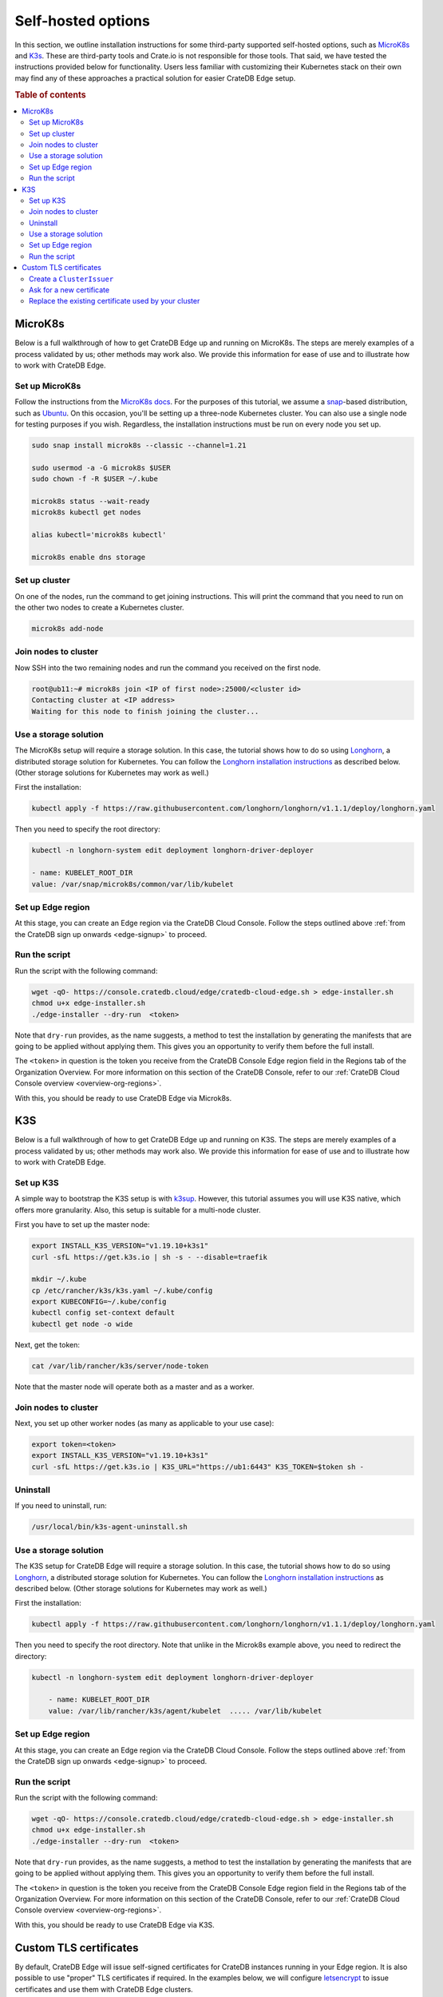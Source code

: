 .. _edge-self-hosted:

Self-hosted options
===================

In this section, we outline installation instructions for some third-party
supported self-hosted options, such as `MicroK8s`_ and `K3s`_. These are
third-party tools and Crate.io is not responsible for those tools. That said,
we have tested the instructions provided below for functionality. Users less
familiar with customizing their Kubernetes stack on their own may find
any of these approaches a practical solution for easier CrateDB Edge setup.

.. rubric:: Table of contents

.. contents::
   :local:

.. _edge-tools-microk8s:

MicroK8s
--------

Below is a full walkthrough of how to get CrateDB Edge up and running on
MicroK8s. The steps are merely examples of a process validated by us; other
methods may work also. We provide this information for ease of use and to
illustrate how to work with CrateDB Edge.


Set up MicroK8s
'''''''''''''''

Follow the instructions from the `MicroK8s docs`_. For the purposes of this
tutorial, we assume a `snap`_-based distribution, such as `Ubuntu`_. On this
occasion, you'll be setting up a three-node Kubernetes cluster. You can also
use a single node for testing purposes if you wish. Regardless, the
installation instructions must be run on every node you set up.

.. code-block:: console

    sudo snap install microk8s --classic --channel=1.21

    sudo usermod -a -G microk8s $USER
    sudo chown -f -R $USER ~/.kube

    microk8s status --wait-ready
    microk8s kubectl get nodes

    alias kubectl='microk8s kubectl'

    microk8s enable dns storage


Set up cluster
''''''''''''''

On one of the nodes, run the command to get joining instructions. This will
print the command that you need to run on the other two nodes to create a
Kubernetes cluster.

.. code-block:: console

    microk8s add-node


Join nodes to cluster
'''''''''''''''''''''

Now SSH into the two remaining nodes and run the command you received on the
first node.

.. code-block:: console

    root@ub11:~# microk8s join <IP of first node>:25000/<cluster id>
    Contacting cluster at <IP address>
    Waiting for this node to finish joining the cluster...


Use a storage solution
''''''''''''''''''''''

The MicroK8s setup will require a storage solution. In this case, the tutorial
shows how to do so using `Longhorn`_, a distributed storage solution for
Kubernetes. You can follow the `Longhorn installation instructions`_ as
described below. (Other storage solutions for Kubernetes may work as well.)

First the installation:

.. code-block:: console

    kubectl apply -f https://raw.githubusercontent.com/longhorn/longhorn/v1.1.1/deploy/longhorn.yaml

Then you need to specify the root directory:

.. code-block:: console

    kubectl -n longhorn-system edit deployment longhorn-driver-deployer

    - name: KUBELET_ROOT_DIR
    value: /var/snap/microk8s/common/var/lib/kubelet


Set up Edge region
''''''''''''''''''

At this stage, you can create an Edge region via the CrateDB Cloud Console.
Follow the steps outlined above :ref:`from the CrateDB sign up onwards
<edge-signup>` to proceed.


Run the script
''''''''''''''

Run the script with the following command:

.. code-block:: console

    wget -qO- https://console.cratedb.cloud/edge/cratedb-cloud-edge.sh > edge-installer.sh
    chmod u+x edge-installer.sh
    ./edge-installer --dry-run  <token>

Note that ``dry-run`` provides, as the name suggests, a method to test the
installation by generating the manifests that are going to be applied without
applying them. This gives you an opportunity to verify them before the full
install.

The ``<token>`` in question is the token you receive from the CrateDB Console
Edge region field in the Regions tab of the Organization Overview. For more
information on this section of the CrateDB Console, refer to our :ref:`CrateDB
Cloud Console overview <overview-org-regions>`.

With this, you should be ready to use CrateDB Edge via Microk8s.


.. _edge-tools-k3s:

K3S
---

Below is a full walkthrough of how to get CrateDB Edge up and running on K3S.
The steps are merely examples of a process validated by us; other methods may
work also. We provide this information for ease of use and to illustrate how to
work with CrateDB Edge.


Set up K3S
''''''''''

A simple way to bootstrap the K3S setup is with `k3sup`_. However, this
tutorial assumes you will use K3S native, which offers more granularity. Also,
this setup is suitable for a multi-node cluster.

First you have to set up the master node:

.. code-block:: console

    export INSTALL_K3S_VERSION="v1.19.10+k3s1"
    curl -sfL https://get.k3s.io | sh -s - --disable=traefik

    mkdir ~/.kube
    cp /etc/rancher/k3s/k3s.yaml ~/.kube/config
    export KUBECONFIG=~/.kube/config
    kubectl config set-context default
    kubectl get node -o wide

Next, get the token:

.. code-block:: console

    cat /var/lib/rancher/k3s/server/node-token

Note that the master node will operate both as a master and as a worker.


Join nodes to cluster
'''''''''''''''''''''

Next, you set up other worker nodes (as many as applicable to your use case):

.. code-block:: console

    export token=<token>
    export INSTALL_K3S_VERSION="v1.19.10+k3s1"
    curl -sfL https://get.k3s.io | K3S_URL="https://ub1:6443" K3S_TOKEN=$token sh -


Uninstall
'''''''''

If you need to uninstall, run:

.. code-block:: console

    /usr/local/bin/k3s-agent-uninstall.sh


Use a storage solution
''''''''''''''''''''''

The K3S setup for CrateDB Edge will require a storage solution. In this case,
the tutorial shows how to do so using `Longhorn`_, a distributed storage
solution for Kubernetes. You can follow the `Longhorn installation
instructions`_ as described below. (Other storage solutions for Kubernetes may
work as well.)

First the installation:

.. code-block:: console

    kubectl apply -f https://raw.githubusercontent.com/longhorn/longhorn/v1.1.1/deploy/longhorn.yaml

Then you need to specify the root directory. Note that unlike in the Microk8s
example above, you need to redirect the directory:

.. code-block:: console

    kubectl -n longhorn-system edit deployment longhorn-driver-deployer

        - name: KUBELET_ROOT_DIR
        value: /var/lib/rancher/k3s/agent/kubelet  ..... /var/lib/kubelet


Set up Edge region
''''''''''''''''''

At this stage, you can create an Edge region via the CrateDB Cloud Console.
Follow the steps outlined above :ref:`from the CrateDB sign up onwards
<edge-signup>` to proceed.


Run the script
''''''''''''''

Run the script with the following command:

.. code-block:: console

    wget -qO- https://console.cratedb.cloud/edge/cratedb-cloud-edge.sh > edge-installer.sh
    chmod u+x edge-installer.sh
    ./edge-installer --dry-run  <token>

Note that ``dry-run`` provides, as the name suggests, a method to test the
installation by generating the manifests that are going to be applied without
applying them. This gives you an opportunity to verify them before the full
install.

The ``<token>`` in question is the token you receive from the CrateDB Console
Edge region field in the Regions tab of the Organization Overview. For more
information on this section of the CrateDB Console, refer to our :ref:`CrateDB
Cloud Console overview <overview-org-regions>`.

With this, you should be ready to use CrateDB Edge via K3S.

Custom TLS certificates
-----------------------

By default, CrateDB Edge will issue self-signed certificates for CrateDB
instances running in your Edge region. It is also possible to use "proper" TLS
certificates if required. In the examples below, we will configure
`letsencrypt`_ to issue certificates and use them with CrateDB Edge clusters.


Create a ``ClusterIssuer``
''''''''''''''''''''''''''

CrateDB Edge uses an industry standard app called `cert-manager`_ for managing
TLS certificates. To issue valid certificates, you would need to follow the
cert-manager `tutorial for letsencrypt via the DNS solver`_. CrateDB clusters
are provisioned behind a Load Balancer, and as such the only way to solve
letsencrypt challenges is via DNS. Your configuration will vary, but if you use
``Route53`` as your DNS provider, you will end up with a configuration similar
to this:

.. code-block:: yaml

    apiVersion: cert-manager.io/v1alpha3
    kind: ClusterIssuer
    metadata:
      name: letsencrypt-dns
    spec:
      acme:
        email: administrators@yourorg.com
        privateKeySecretRef:
          name: letsencrypt
        server: https://acme-v02.api.letsencrypt.org/directory
        solvers:
        - dns01:
            route53:
              accessKeyID: [your-access-key]
              region: eu-central-1
              secretAccessKeySecretRef:
                key: aws_secret_access_key
                name: your_secret


Ask for a new certificate
'''''''''''''''''''''''''

To ask `letsencrypt`_ for a new certificate, create a ``Certificate``
Kubernetes resource:

.. code-block:: yaml

    apiVersion: cert-manager.io/v1alpha3
    kind: Certificate
    metadata:
      name: my-certificate
      namespace: my-namespace
    spec:
      dnsNames:
      - my-cluster-1.my.fully.qualified.domain.example.com
      issuerRef:
        kind: ClusterIssuer
        name: letsencrypt-dns
      keystores:
        jks:
          create: true
          passwordSecretRef:
            key: keystore-password
            name: keystore-passwords
        pkcs12:
          create: true
          passwordSecretRef:
            key: keystore-password
            name: keystore-passwords
      secretName: my-target-secret-for-this-certificate

.. NOTE::

    Note that you must do this inside of a namespace where your CrateDB will be
    running.

The secret called ``keystore-passwords`` will be created automatically when you
create the CrateDB Cloud Project in this region.


Replace the existing certificate used by your cluster
'''''''''''''''''''''''''''''''''''''''''''''''''''''

As your CrateDB Edge cluster comes with a self-signed certificate, you will
need to replace it. Fortunately, this is fairly straightforward, and only
requires a quick edit to the CrateDB Cluster's ``StatefulSet``, i.e.:

.. code-block:: console

    $ kubectl -n $YOUR_NAMESPACE edit sts crate-data-hot-$CLUSTER_ID

Then find the following section and replace the secret name with the
``secretName`` specified when creating the ``Certificate`` entity above, i.e.:

.. code-block:: yaml

      - name: keystore
        secret:
          defaultMode: 420
          items:
          - key: keystore.jks
            path: keystore.jks
          secretName: my-target-secret-for-this-certificate

Once this is done, you will have to bounce each of the CrateDB pods for the
change to be picked up. Once the pods are back up, they will present the
configured certificate on both the HTTP and PGSQL ports.

.. NOTE::

    Note that you need to access CrateDB via a valid DNS name for this to work,
    so make sure that ``my-cluster-1.my.fully.qualified.domain.example.com``
    correctly points to your CrateDB instance (i.e. via an external network
    load balancer).


.. _cert-manager: https://github.com/cert-manager/cert-manager/
.. _K3s: https://k3s.io/
.. _k3sup: https://github.com/alexellis/k3sup
.. _letsencrypt: https://letsencrypt.org/
.. _Longhorn: https://longhorn.io/
.. _Longhorn installation instructions: https://longhorn.io/docs/1.1.1/deploy/install/install-with-kubectl/
.. _MicroK8s: https://microk8s.io/
.. _MicroK8s docs: https://microk8s.io/docs
.. _snap: https://snapcraft.io/
.. _tutorial for letsencrypt via the DNS solver: https://cert-manager.io/docs/configuration/acme/dns01/
.. _Ubuntu: https://ubuntu.com/
